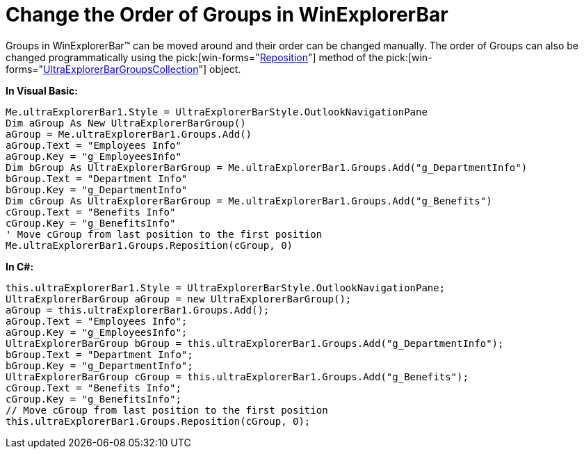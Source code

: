 ﻿////

|metadata|
{
    "name": "winexplorerbar-change-the-order-of-groups-in-winexplorerbar",
    "controlName": ["WinExplorerBar"],
    "tags": ["Grouping"],
    "guid": "{B70BB669-C087-4C43-AF05-A461E56E2B8C}",  
    "buildFlags": [],
    "createdOn": "2009-07-07T16:48:30Z"
}
|metadata|
////

= Change the Order of Groups in WinExplorerBar

Groups in WinExplorerBar™ can be moved around and their order can be changed manually. The order of Groups can also be changed programmatically using the  pick:[win-forms="link:{ApiPlatform}win.ultrawinexplorerbar{ApiVersion}~infragistics.win.ultrawinexplorerbar.ultraexplorerbargroupscollection~reposition.html[Reposition]"]  method of the  pick:[win-forms="link:{ApiPlatform}win.ultrawinexplorerbar{ApiVersion}~infragistics.win.ultrawinexplorerbar.ultraexplorerbargroupscollection.html[UltraExplorerBarGroupsCollection]"]  object.

*In Visual Basic:*

----
Me.ultraExplorerBar1.Style = UltraExplorerBarStyle.OutlookNavigationPane 
Dim aGroup As New UltraExplorerBarGroup()
aGroup = Me.ultraExplorerBar1.Groups.Add() 
aGroup.Text = "Employees Info" 
aGroup.Key = "g_EmployeesInfo" 
Dim bGroup As UltraExplorerBarGroup = Me.ultraExplorerBar1.Groups.Add("g_DepartmentInfo")
bGroup.Text = "Department Info" 
bGroup.Key = "g_DepartmentInfo" 
Dim cGroup As UltraExplorerBarGroup = Me.ultraExplorerBar1.Groups.Add("g_Benefits")
cGroup.Text = "Benefits Info" 
cGroup.Key = "g_BenefitsInfo" 
' Move cGroup from last position to the first position 
Me.ultraExplorerBar1.Groups.Reposition(cGroup, 0)
----

*In C#:*

----
this.ultraExplorerBar1.Style = UltraExplorerBarStyle.OutlookNavigationPane;
UltraExplorerBarGroup aGroup = new UltraExplorerBarGroup();
aGroup = this.ultraExplorerBar1.Groups.Add();
aGroup.Text = "Employees Info";
aGroup.Key = "g_EmployeesInfo";
UltraExplorerBarGroup bGroup = this.ultraExplorerBar1.Groups.Add("g_DepartmentInfo");
bGroup.Text = "Department Info";
bGroup.Key = "g_DepartmentInfo";
UltraExplorerBarGroup cGroup = this.ultraExplorerBar1.Groups.Add("g_Benefits");
cGroup.Text = "Benefits Info";
cGroup.Key = "g_BenefitsInfo";
// Move cGroup from last position to the first position
this.ultraExplorerBar1.Groups.Reposition(cGroup, 0);
----